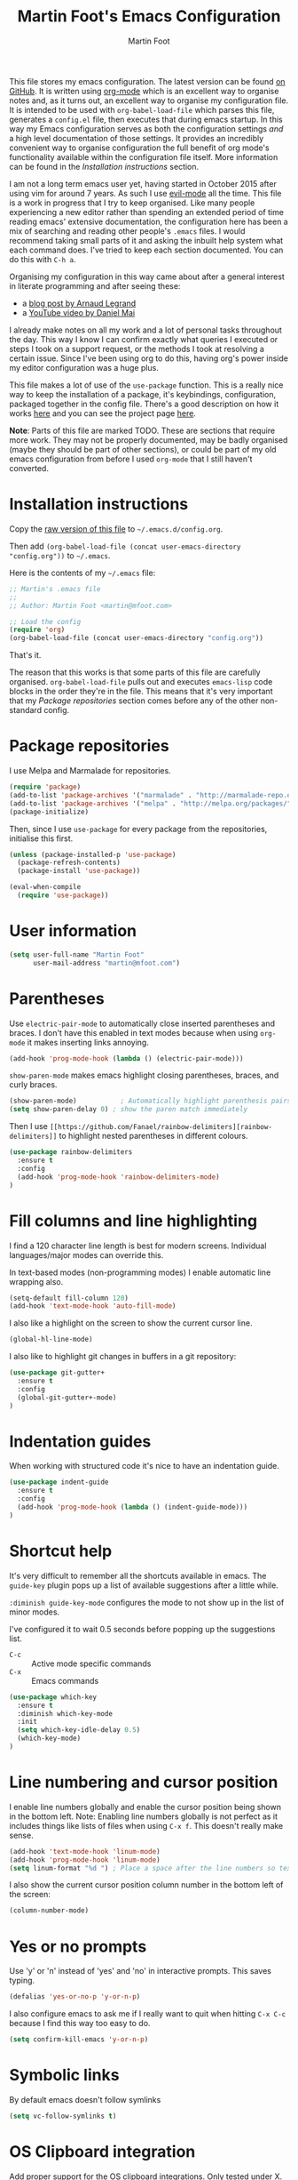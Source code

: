#+TITLE: Martin Foot's Emacs Configuration
#+AUTHOR: Martin Foot
#+EMAIL: martin@mfoot.com
#+STARTUP: indent
#+OPTIONS: ^:nil # Disable underscore causing subscript

#+HTML_HEAD: <link rel="stylesheet" type="text/css" href="http://www.pirilampo.org/styles/readtheorg/css/htmlize.css"/>
#+HTML_HEAD: <link rel="stylesheet" type="text/css" href="http://www.pirilampo.org/styles/readtheorg/css/readtheorg.css"/>

#+HTML_HEAD: <script src="https://ajax.googleapis.com/ajax/libs/jquery/2.1.3/jquery.min.js"></script>
#+HTML_HEAD: <script src="https://maxcdn.bootstrapcdn.com/bootstrap/3.3.4/js/bootstrap.min.js"></script>
#+HTML_HEAD: <script type="text/javascript" src="http://www.pirilampo.org/styles/lib/js/jquery.stickytableheaders.js"></script>
#+HTML_HEAD: <script type="text/javascript" src="http://www.pirilampo.org/styles/readtheorg/js/readtheorg.js"></script>

This file stores my emacs configuration. The latest version can be found [[https://github.com/mfoo/dotfiles/blob/master/.emacs.d/config.org][on GitHub]]. It is written using [[http://orgmode.org/][org-mode]] which
is an excellent way to organise notes and, as it turns out, an excellent way to organise my configuration file. It is
intended to be used with ~org-babel-load-file~ which parses this file, generates a =config.el= file, then executes that
during emacs startup. In this way my Emacs configuration serves as both the configuration settings /and/ a high level
documentation of those settings. It provides an incredibly convenient way to organise configuration the full benefit of
org mode's functionality available within the configuration file itself. More information can be found in the
[[Installation instructions][Installation instructions]] section.

I am not a long term emacs user yet, having started in October 2015 after using vim for around 7 years. As such I use
[[https://bitbucket.org/lyro/evil/wiki/Home][evil-mode]] all the time. This file is a work in progress that I try to keep organised. Like many people experiencing a
new editor rather than spending an extended period of time reading emacs' extensive documentation, the configuration
here has been a mix of searching and reading other people's =.emacs= files. I would recommend taking small parts of it and
asking the inbuilt help system what each command does. I've tried to keep each section documented. You can do this with
=C-h a=.

Organising my configuration in this way came about after a general interest in literate programming and after seeing
these:
- a [[http://mescal.imag.fr/membres/arnaud.legrand/misc/init.php][blog post by Arnaud Legrand]]
- a [[https://www.youtube.com/watch?v=VIuOwIBL-ZU][YouTube video by Daniel Mai]]
I already make notes on all my work and a lot of personal tasks throughout the day. This way I know I can confirm
exactly what queries I executed or steps I took on a support request, or the methods I took at resolving a certain
issue. Since I've been using org to do this, having org's power inside my editor configuration was a huge plus.

This file makes a lot of use of the ~use-package~ function. This is a really nice way to keep the installation of a
package, it's keybindings, configuration, packaged together in the config file. There's a good description on how it
works [[http://www.lunaryorn.com/2015/01/06/my-emacs-configuration-with-use-package.html][here]] and you can see the project page [[https://github.com/jwiegley/use-package][here]].

*Note*: Parts of this file are marked TODO. These are sections that require more work. They may not be properly
documented, may be badly organised (maybe they should be part of other sections), or could be part of my old emacs
configuration from before I used =org-mode= that I still haven't converted.
* Installation instructions
#+BEGIN_COMMENT
I couldn't get org mode's publishing to handle this link nicely, so unfortunately it's in raw HTML.
#+END_COMMENT

#+BEGIN_HTML
Copy the <a href="config.org">raw version of this file</a> to <code>~/.emacs.d/config.org</code>.
#+END_HTML

Then add ~(org-babel-load-file (concat user-emacs-directory "config.org"))~ to =~/.emacs=.

Here is the contents of my =~/.emacs= file:

#+BEGIN_SRC emacs-lisp :tangle ~/.emacs
;; Martin's .emacs file
;;
;; Author: Martin Foot <martin@mfoot.com>

;; Load the config
(require 'org)
(org-babel-load-file (concat user-emacs-directory "config.org"))
#+END_SRC

That's it.

The reason that this works is that some parts of this file are carefully organised. =org-babel-load-file= pulls out and
executes =emacs-lisp= code blocks in the order they're in the file. This means that it's very important that my [[Package repositories][Package
repositories]] section comes before any of the other non-standard config.
* Package repositories
I use Melpa and Marmalade for repositories.

#+BEGIN_SRC emacs-lisp
(require 'package)
(add-to-list 'package-archives '("marmalade" . "http://marmalade-repo.org/packages/") t)
(add-to-list 'package-archives '("melpa" . "http://melpa.org/packages/") t)
(package-initialize)
#+END_SRC

Then, since I use ~use-package~ for every package from the repositories, initialise this first.

#+BEGIN_SRC emacs-lisp
(unless (package-installed-p 'use-package)
  (package-refresh-contents)
  (package-install 'use-package))

(eval-when-compile
  (require 'use-package))
#+END_SRC
* User information
#+BEGIN_SRC emacs-lisp
(setq user-full-name "Martin Foot"
      user-mail-address "martin@mfoot.com")
#+END_SRC
* Parentheses
Use =electric-pair-mode= to automatically close inserted parentheses and braces. I don't have this enabled in text modes
because when using =org-mode= it makes inserting links annoying.

#+BEGIN_SRC emacs-lisp
(add-hook 'prog-mode-hook (lambda () (electric-pair-mode)))
#+END_SRC

=show-paren-mode= makes emacs highlight closing parentheses, braces, and curly braces.

#+BEGIN_SRC emacs-lisp
(show-paren-mode)			; Automatically highlight parenthesis pairs
(setq show-paren-delay 0) ; show the paren match immediately
#+END_SRC

Then I use =[[https://github.com/Fanael/rainbow-delimiters][rainbow-delimiters]]= to highlight nested parentheses in different colours.

#+BEGIN_SRC emacs-lisp
(use-package rainbow-delimiters
  :ensure t
  :config
  (add-hook 'prog-mode-hook 'rainbow-delimiters-mode)
)
#+END_SRC

* Fill columns and line highlighting
I find a 120 character line length is best for modern screens. Individual languages/major modes can override this.

In text-based modes (non-programming modes) I enable automatic line wrapping also.

#+BEGIN_SRC emacs-lisp
(setq-default fill-column 120)
(add-hook 'text-mode-hook 'auto-fill-mode)
#+END_SRC

I also like a highlight on the screen to show the current cursor line.

#+BEGIN_SRC emacs-lisp
(global-hl-line-mode)
#+END_SRC

I also like to highlight git changes in buffers in a git repository:

#+BEGIN_SRC emacs-lisp
(use-package git-gutter+
  :ensure t
  :config
  (global-git-gutter+-mode)
)
#+END_SRC
* Indentation guides
When working with structured code it's nice to have an indentation guide.

#+BEGIN_SRC emacs-lisp
(use-package indent-guide
  :ensure t
  :config
  (add-hook 'prog-mode-hook (lambda () (indent-guide-mode)))
)
#+END_SRC
* Shortcut help
It's very difficult to remember all the shortcuts available in emacs. The =guide-key= plugin pops up a list of available
suggestions after a little while.

=:diminish guide-key-mode= configures the mode to not show up in the list of minor modes.

I've configured it to wait 0.5 seconds before popping up the suggestions list.

- =C-c= :: Active mode specific commands
- =C-x= :: Emacs commands

#+BEGIN_SRC emacs-lisp
(use-package which-key
  :ensure t
  :diminish which-key-mode
  :init
  (setq which-key-idle-delay 0.5)
  (which-key-mode)
)
#+END_SRC

* Line numbering and cursor position
I enable line numbers globally and enable the cursor position being shown in the bottom left. Note: Enabling line
numbers globally is not perfect as it includes things like lists of files when using =C-x f=. This doesn't really make
sense.

#+BEGIN_SRC emacs-lisp
(add-hook 'text-mode-hook 'linum-mode)
(add-hook 'prog-mode-hook 'linum-mode)
(setq linum-format "%d ") ; Place a space after the line numbers so text doesn't begin instantly
#+END_SRC

I also show the current cursor position column number in the bottom left of the screen:

#+BEGIN_SRC emacs-lisp
(column-number-mode)
#+END_SRC
* Yes or no prompts
Use 'y' or 'n' instead of 'yes' and 'no' in interactive prompts. This saves typing.

#+BEGIN_SRC emacs-lisp
(defalias 'yes-or-no-p 'y-or-n-p)
#+END_SRC

I also configure emacs to ask me if I really want to quit when hitting =C-x C-c= because I find this way too easy to do.

#+BEGIN_SRC emacs-lisp
(setq confirm-kill-emacs 'y-or-n-p)
#+END_SRC
* Symbolic links
By default emacs doesn't follow symlinks

#+BEGIN_SRC emacs-lisp
(setq vc-follow-symlinks t)
#+END_SRC
* OS Clipboard integration
Add proper support for the OS clipboard integrations. Only tested under X.

First we enable the emacs copy buffer to be linked to the OS clipboard. Lines copied from the OS can be pasted into
emacs and lines copied from emacs can be pasted into other OS windows.

#+BEGIN_SRC emacs-lisp
(setq x-select-enable-clipboard t)
#+END_SRC

Now we enable 'primary selection'. The clipboard config above is for the operating system copy buffer with =C-c= and
=C-v=. Primary selection is the mouse select buffer that usually works as pasted with a middle click. Enabling this allows
selected text in emacs to be copied there so I can select in the program and paste into somewhere else using X.

#+BEGIN_SRC emacs-lisp
(setq x-select-enable-primary t)
(setq mouse-drag-copy-region t)
#+END_SRC
* Temporary backup files
Auto backup can be disabled in emacs with ~(setq make-backup-files nil)~ but rather than disabling them we can simply move
the directory that they get placed in. This keeps them out of the way in case we need them.

I've used =~/.emacs-backups= because my ~/.emacs.d is in git, I don't need to keep backups.

#+BEGIN_SRC emacs-lisp
; From http://www.emacswiki.org/emacs/BackupDirectory
; and http://stackoverflow.com/questions/151945/how-do-i-control-how-emacs-makes-backup-files
(setq
   backup-by-copying t ; Ensure backups are copied, not renamed. Important for symlinks
   backup-directory-alist '(("" . "~/.emacs-backups")) ; Keep backups in ~/.emacs-backups, not the same directory tree
   delete-old-versions t ; Delete old versions without prompting
   kept-new-versions 10 ; Keep multiple versioned backup files
   kept-old-versions 0 ; Don't keep any beyond that
   version-control t) ; Use versioned backups

(setq vc-make-backup-files t) ; Backup even when it's a version controlled project
#+END_SRC
* Font size
Add some keybindings to increase and decrease the font size

#+BEGIN_SRC emacs-lisp
(global-set-key (kbd "C-+") 'text-scale-increase)
(global-set-key (kbd "C--") 'text-scale-decrease)
;; C-x C-0 restores the default font size
#+END_SRC
* Startup message
Don't show the default emacs startup message when it's opened

#+BEGIN_SRC emacs-lisp
(setq inhibit-startup-message t)
#+END_SRC

Let's also show a fortune message in the scratch buffer when we start emacs:

[[https://github.com/andschwa/fortune-cookie][Source here]]

#+BEGIN_SRC emacs-lisp
(use-package fortune-cookie
  :ensure t
  :config
  (setq fortune-cookie-cowsay-enable nil) ; Disable cowsay
  (fortune-cookie-mode)                   ; Enable fortune cookie mode
)
#+END_SRC
* Terminal bells
Disable the terminal bell. Use a visible bell instead. A non-nil value causes emacs to try and flash the frame to
represent a bell.

#+BEGIN_SRC emacs-lisp
(setq visible-bell 1)
#+END_SRC
* Menu bar
Don't show emacs' menu bar - I remember enough shortcuts and understand how to use the inbuilt help system if I don't
remember the shortcut for something. When we're using graphical emacs, also disable the tooltips for the mouse an the
scroll bar.

#+BEGIN_SRC emacs-lisp
(when window-system
  (tooltip-mode -1)
  (tool-bar-mode -1)
  (scroll-bar-mode -1))

(menu-bar-mode -1)
#+END_SRC
* Whitespace
** Trailing whitespace
Delete trailing whitespace automatically on save. I used to configure editors to highlight trailing whitespace, but it's
pointless if it can be auto-deleted on save.

#+BEGIN_SRC emacs-lisp
(add-hook 'before-save-hook 'delete-trailing-whitespace)
#+END_SRC

I also don't like seeing tabs mixed with spaces. This section needs some work however so is currently commented out. I
need to customise the faces that =whitespace-mode= uses.

#+BEGIN_SRC
;(setq whitespace-line-column 118) ; Highlight lines over 118 characters in whitespace-mode #+END_SRC
#+END_SRC
** Default emacs backspace behaviour
I despise emacs' default behaviour when hitting backspaces on tabs - it converts the tab into the tab-width number of
spaces and inserts tab-width -1 spaces. This seems like an insane default.

#+BEGIN_SRC emacs-lisp
(setq backward-delete-char-untabify-method nil)
#+END_SRC
** Tabs
Change the default tab settings to use four spaces. This controls how big a tab appears inside emacs.

#+BEGIN_SRC emacs-lisp
(setq-default tab-width 4)
;(setq-default tab-always-indent 'complete)
#+END_SRC

Set up the tab stop list. This is what emacs uses when it can't find an appropriate tab stop - i.e how much to try
indenting when tab is hit.

#+BEGIN_SRC emacs-lisp
(setq-default tab-stop-list (number-sequence 4 200 4))
#+END_SRC

Insert tabs by default when auto-formatting.

#+BEGIN_SRC emacs-lisp
(setq-default indent-tabs-mode t)
#+END_SRC
** TODO Highlighting font faces
(custom-set-faces
 ;; custom-set-faces was added by Custom.
 ;; If you edit it by hand, you could mess it up, so be careful.
 ;; Your init file should contain only one such instance.
 ;; If there is more than one, they won't work right.
 '(whitespace-hspace ((t (:foreground "black"))))
 '(whitespace-space ((t (:foreground "dark slate gray" :slant italic))))
 '(whitespace-tab ((t (:foreground "black")))))
;(global-whitespace-cleanup-mode)	; Enable whitespace-mode globally

;(setq whitespace-style (quote (spaces tabs newline space-mark tab-mark)))
* Region selection
=expand-region= makes it really easy to quickly select regions of text getting larger.

#+BEGIN_SRC emacs-lisp
(use-package expand-region
  :ensure t
  :defer t
  :bind ("C-=" . er/expand-region)
)
#+END_SRC
* IN_PROGRESS Org Mode
When I originally wrote this file I had a few simple customisations here. As I discovered new features and customised
more things it became larger and larger and I had to split it into subcategories.
** Key bindings
:LOGBOOK:
- State "IN_PROGRESS" from "TODO"       [2015-12-03 Thu 10:17]
- State "TODO"       from ""           [2015-12-03 Thu 09:51]
:END:
This table lists (and defines) the key bindings that I often use. Most are set to the defaults but it provides both an
easy way to set variables and a handy reference. Check the source for how the table is used.

*Note* to future me: If the key is already bound and you're setting a default here, you can find out the name of the
function with =C-h k <key combination>=.

TODO: These are the header rows but they cause problems with org-babel evaluation. I would also like to use org's
=monospace markup= but this is causing problems. I need to strip the "=" character out of the value in the table cells.

| Key binding | Description | Function   |
|-------------+-------------+------------|

#+tblname: org-key-bindings
| C-c a   | View agenda                                                                  | org-agenda                        |
| C-c b   | Switch buffer between different org mode files                               | org-switchb                       |
| C-c C-t | Assign or modify a TODO state for the current node                           | org-todo                          |
| C-c C-a | View current task attachments / attach a file to current task                | org-attach                        |
| C-c C-b | Move to previous heading at the same level                                   | org-backwards-heading-same-level  |
| C-c C-d | Set the deadline for a task                                                  | org-deadline                      |
| C-c C-e | Launch the org export dialog                                                 | org-export-dispatch               |
| C-c C-w | Refile (move subtree elsewhere in document)                                  | org-refile                        |
| C-c C-s | Schedule current note/task                                                   | org-schedule                      |
| C-c C-t | Toggle todo state to any allowed                                             | org-todo                          |
| C-c C-o | Open link at point                                                           | org-open-at-point                 |
| C-c $   | Archive the subtree to the archive file (useful as large org files are slow) | org-archive-subtree               |
| C-c '   | Edit the current code block in buffer in the correct major mode              | org-edit-special                  |
| C-c *   | Recalculate formulas on an org mode table                                    | org-ctrl-c-star                   |
| C-c {   | Enable the debugger for table formulas                                       | org-table-toggle-formula-debugger |

#+BEGIN_SRC emacs-lisp :var org-key-bindings=org-key-bindings
(defun mfoot-define-key-bindings (input)
  (global-set-key (kbd (car input)) (last input)))
  ; Handle using org's monospace markup (=example=)
  ;(global-set-key (kbd (remove "=" (car input))) (remove "=" (last input))))

(mapcar #'mfoot-define-key-bindings org-key-bindings)
#+END_SRC
** Task tracking
*** Task transition timing
I like to see timestamps for task transitions but I don't want them filling up screen real estate. Logging these into
drawers makes them easily expandable and collapsible.

#+BEGIN_SRC emacs-lisp
(setq org-log-into-drawer t)
#+END_SRC
*** TODO State transitions
Here states transitions are configured. This is largely based on [[http://doc.norang.ca/org-mode.html#TasksAndStates][this document]] but I use =IN_PROGRESS= instead of =NEXT=.

#+BEGIN_SRC emacs-lisp
(setq org-todo-keywords
  (quote ((sequence "TODO(t!)" "IN_PROGRESS(i!)" "|" "DONE(d!)")
  (sequence "WAITING(w@/!)" "HOLD(h@/!)" "|" "CANCELLED(c@/!)")))
)
#+END_SRC

I have defined colours for each task state. TODO is red (bad), blocked is orange and magnta (somewhat bad), in progress
is gold (OK) and complete is green.

#+BEGIN_SRC emacs-lisp
(setq org-todo-keyword-faces
  (quote (("TODO" :foreground "red" :weight bold)
    ("IN_PROGRESS" :foreground "gold" :weight bold)
    ("DONE" :foreground "forest green" :weight bold)
    ("WAITING" :foreground "orange" :weight bold)
    ("HOLD" :foreground "magenta" :weight bold)
    ("CANCELLED" :foreground "forest green" :weight bold)
  )
))
#+END_SRC

Since I have more than two states, moving between them with the default =S-<left>= and =S-<right>= is slow. This enables =C-c
c t= as a shortcut for quickly choosing the state. some of the states below have an "@" symbol next to them. This lets me
write a reason why a task is cancelled or blocked, or what it's waiting on. The buffer will appear when selecting such a
state that lets me enter the reason.

#+BEGIN_SRC emacs-lisp
(setq org-use-fast-todo-selection t)
#+END_SRC
** Agenda
Tell org mode where my notes are usually kept. This allows the agenda view to index all my org notes for TODO items and
scheduled items. Some of these directories won't exist on some machines so we filter the list at startup based on
whether or not the file exists.

#+BEGIN_SRC emacs-lisp
(require 'cl) ; remove-if-not is inside the common-lisp package
(setq org-agenda-files (remove-if-not 'file-exists-p '("~/Repositories/notes" "~/repositories/notes" "~/Dropbox/life" "~/repositories/life")))
#+END_SRC

Set up a key binding for the org agenda

#+BEGIN_SRC emacs-lisp
(global-set-key (kbd "C-c a") 'org-agenda)
#+END_SRC

=org-iswitchb= is a quick way to switch org mode buffers.

#+BEGIN_SRC emacs-lisp
(global-set-key (kbd "C-c b") 'org-iswitchb)
#+END_SRC

Enable pretty entities - shows e.g. \alpha \beta \gamma as UTF-8 characters.

#+BEGIN_SRC emacs-lisp
(setq org-pretty-entities t)
#+END_SRC

In =org-mode= we can use:
- \=fixed\= for fixed-width (=example=)
- \~code\~ for code (~example~)
- \*bold\* for bold (*example*)
- \/italics\/ for emphasis (/example/)
- \_underline\_ for underline (_example_)

When a block of text has some emphasis on it, get emacs to hide the markup characters:

#+BEGIN_SRC emacs-lisp
(setq org-hide-emphasis-markers t)
#+END_SRC

Ensure native syntax highlighting is used for inline source blocks in org files

#+BEGIN_SRC emacs-lisp
(setq org-src-fontify-natively t)
#+END_SRC

When emacs source-formats a code block, don't add spaces before it (it messes with syntax highlighting in major modes).

#+BEGIN_SRC emacs-lisp
(setq org-edit-src-content-indentation 0)
#+END_SRC

Configure the languages that Babel will automatically syntax highlight

#+BEGIN_SRC emacs-lisp
;; active Babel languages
(org-babel-do-load-languages
 'org-babel-load-languages
 '((sql . t)
   (sh . t)
   (ditaa . t)
   (dot . t)
   (calc . t)
   (java . t)
   (emacs-lisp . t)
   (ruby . t)
  )
)
#+END_SRC

When we're using a GUI emacs we can display embedded images on startup

#+BEGIN_SRC emacs-lisp
(add-hook 'org-babel-after-execute-hook 'org-display-inline-images)
(add-hook 'org-mode-hook 'org-display-inline-images)
(add-hook 'org-mode-hook 'org-babel-result-hide-all)
#+END_SRC

When exporting to HTML change check boxes into actual HTML check boxes.

#+BEGIN_SRC emacs-lisp
(setq org-html-checkbox-type 'html)
#+END_SRC

I use =ditaa= for block diagrams. This executes a java program and needs to know where to find the jar.

#+BEGIN_SRC emacs-lisp
(setq org-ditaa-jar-path "/home/martin/bin/ditaa0_9.jar")
#+END_SRC

I use graphical emacs so that I can display inline images. Set them to have a maximum size so large images don't fill
the screen.

#+BEGIN_SRC emacs-lisp
(setq org-image-actual-width 800)
#+END_SRC

I've been using a single TODO list file and using org-capture to capture todo items to my org agenda from anywhere. This
tends to happen at home rather than at work as my work org files contain appropriate TODOs arranged by date headers. At
home and in my blog I can capture TODO items and put them in this directory.

#+BEGIN_SRC emacs-lisp
(if (file-exists-p "~/Dropbox/life/life.org")
  (setq org-default-notes-file "~/Dropbox/life/life.org")
  (setq org-default-notes-file "~/repositories/notes/notes.org")
)

(define-key global-map "\C-cc" 'org-capture)
#+END_SRC

Customise the colours of TODO task priority indicators:

#+BEGIN_SRC emacs-lisp
(setq org-priority-faces '((?A :foreground "dark orange") (?B :foreground "tomato") (?C :foreground "firebrick")))
#+END_SRC

I would like a custom agenda view that shows me unscheduled TODO tasks:

#+BEGIN_SRC emacs-lisp
(setq org-agenda-custom-commands
      '(("c" . "My Custom Agendas")
        ("cu" "Unscheduled TODO"
         ((todo ""
                ((org-agenda-overriding-header "\nUnscheduled TODO")
                 (org-agenda-skip-function '(org-agenda-skip-entry-if 'scheduled)))))
         nil
         nil)))
#+END_SRC

#+RESULTS:

We'll also make the agenda view appear in the current window, not in a right split. It messes up existing splits.

#+BEGIN_SRC emacs-lisp
(setq org-agenda-window-setup 'current-window)
#+END_SRC

#+RESULTS:
: current-window

TODO: Investigate org-capture, org-agenda etc. See http://pages.sachachua.com/.emacs.d/Sacha.html#orgheadline45. There
is a HUGE wealth of information here.
*** Agenda notifications
[[https://github.com/groksteve/org-alert][org-alert]] allows showing system notifications when agenda alerts are coming up.

#+BEGIN_SRC emacs-lisp
(use-package org-alert
  :ensure t
  :init
  (setq alert-default-style 'libnotify)
  (setq org-alert-notificatoin-title "Org Agenda Notification")
  :config
  (org-alert-enable)
)
#+END_SRC

#+RESULTS:
: t

** Avoiding Weasel Words
This makes use of Sacha Chua's [[https://github.com/sachac/artbollocks-mode][artbollocks-mode]] to highlight 'weasel words'. This should help improve my writing by
stopping me from using pointless terms.

The words here are initially stolen from Sacha's [[http://pages.sachachua.com/.emacs.d/Sacha.html#orgheadline38][org configuration]].

#+BEGIN_SRC emacs-lisp
(use-package :artbollocks-mode
  :defer t
  :init
  (setq artbollocks-weasel-words-regex
    (concat "\\b" (regexp-opt
      '("one of the"
        "should"
        "just"
        "sort of"
        "a lot"
        "probably"
        "maybe"
        "perhaps"
        "I think"
        "really"
        "pretty"
        "nice"
        "action"
        "utilize"
        "leverage") t) "\\b")
  )
  (setq artbollocks-passive-voice nil) ; Disable passive voice highlighting
  ;(setq artbollocks-jargon nil)
  :config
  (add-hook 'text-mode-hook 'artbollocks-mode)
)
#+END_SRC
** Emoji
I rarely use smiley faces in notes, but sometimes the occasion calls for it. Emojify displays these emojis in
interactive buffers.

Example: :)

#+BEGIN_SRC emacs-lisp
(use-package emojify
  :ensure t
  :init
  (add-hook 'org-mode-hook 'emojify-mode))
#+END_SRC
* TODO Blog
[[http://www.mfoot.com][My blog]] uses a static site generator called [[https://jekyllrb.com/][Jekyll]]. This parses YAML files and produces static HTML content which I then
host on [[https://aws.amazon.com/s3/][Amazon S3]]. I really like the power of =org-mode= in Emacs, so this configuration block enables me to write blog
posts using =org-mode= and then use =org-mode='s publishing system to publish these files in a format that Jekyll
understands. I can then run Jekyll normally and it will take these org-published files and convert them into the static
website. The configuration here is based on [[ http://orgmode.org/worg/org-tutorials/org-jekyll.html][Using org to Blog with Jekyll]], so reading through that is a good idea before
trying to understand this. I've adapted it slightly to work with the latest =org-mode= (the publishing functions changed
name). I've also added an third part of the project that handles exporting this org mode config file into a
=/static/emacs-config= directory. Whenever I run ~org-publish-all~ the latest version of the config file gets pulled in and
so the config file hosted on my blog is always as up-to-date as the latest blog post.

Here we define a list of projects for org mode. When using the export processor (=C-c C-e=) a projects option now appears
at the bottom from any file. Two projects are defined; one for the blog posts that get processed with the HTML
publishing function, and one for static content that gets copied verbatim. I can select a project and select either one
of the two projects or the component project that wraps both of them. Org will maintain timestamps and caches of these
files so that it doesn't regenerate what it doesn't have to.

TODO: Describe folder structure. Link to GitHub?

#+BEGIN_SRC emacs-lisp
(setq org-publish-project-alist
  '(
     ("org-mfoot" ; Export my blog to the Jekyll format for ~jekyll build~
       :base-directory "~/repositories/mfoot.com/org/"
       :base-extension "org"

       ;; Path to your Jekyll project.
       :publishing-directory "~/repositories/mfoot.com/jekyll/"
       :recursive t
       :publishing-function org-html-publish-to-html
       :html-extension "html"
       :body-only t ;; Only export section between <body> </body>

       :section-numbers nil
       :with-toc nil
       :auto-index nil
       :auto-preamble nil
       :body-only t
       :auto-postamble nil
     )

    ("org-static-mfoot"
          :base-directory "~/repositories/mfoot.com/org/"
          :base-extension "css\\|js\\|png\\|jpg\\|gif"
          :publishing-directory "~/repositories/mfoot.com/jekyll"
          :recursive t
          :publishing-function org-publish-attachment
    )

    ("emacs-dotfiles-mfoot.com" ; Publish an HTML version of this file to the static folder.
      :base-directory "~/repositories/dotfiles/.emacs.d/"
      :base-extension "org"
      :publishing-directory "~/repositories/mfoot.com/jekyll/static/emacs-config"
      :exclude ".*"
      :include ("config.org")
      :publishing-function org-html-publish-to-html
      :html-extension "html"
    )

    ("emacs-config.org-mfoot.com" ; Publish the raw version of this file alongside the HTML
      :base-directory "~/repositories/dotfiles/.emacs.d/"
      :base-extension "org"
      :publishing-directory "~/repositories/mfoot.com/jekyll/static/emacs-config"
      :exclude ".*"
      :include ("config.org")
      :publishing-function org-publish-attachment
    )

    ("mfoot.com" :components (
      "org-mfoot"
      "org-static-mfoot"
      "emacs-dotfiles-mfoot.com"
      "emacs-config.org-mfoot.com"
    )
  )
))
#+END_SRC

In addition, I need to install the =htmlize= package to provide syntax highlighting when exporting HTML. See [[http://stackoverflow.com/questions/24082430/org-mode-no-syntax-highlighting-in-exported-html-page][here]] for more
information.

#+BEGIN_SRC emacs-lisp
(use-package htmlize
  :ensure t
)
#+END_SRC

In order to get images to work both inside emacs and inside the generated output I need to register a custom image
format. Emacs currently will only generate ~<a href />~ tags for images it can actually resolve on the filesystem. Since
my images on my blog are hosted under =/images=, emacs will generate =file:///images= URLs which is not useful. The
following allows me to use =img:../images/2015/11/photo.png= as an image reference and have both emacs and the html
generator generate the correct paths. This is modified from [[http://stackoverflow.com/a/14841597][this StackOverflow answer]].

#+BEGIN_SRC emacs-lisp
(defun org-custom-link-img-follow (path)
  (org-open-file-with-emacs
   (format "../images/%s" path)))

(defun org-custom-link-img-export (path desc format)
  (cond
   ((eq format 'html)
    (format "<img src=\"/images/%s\" alt=\"%s\"/>" path desc))))

(org-add-link-type "img" 'org-custom-link-img-follow 'org-custom-link-img-export)
#+END_SRC

TODO: Write some notes on how I publish this to S3 with s3-website. I always forget this and have to check my bash
history.
* Window navigation and scrolling
Scroll smoothly rather than by paging
#+BEGIN_SRC emacs-lisp
(setq scroll-step 1)
#+END_SRC

When the cursor moves past the top or bottom of the window, scroll one line at a time rather than jumping. I don't like
having to find my place in the file again.

#+BEGIN_SRC emacs-lisp
(setq scroll-conservatively 10000)
#+END_SRC

Add vim-like navigation between panes in a window using windmove.

#+BEGIN_SRC emacs-lisp
(windmove-default-keybindings)
(global-set-key (kbd "C-c <left>") 'windmove-left)
(global-set-key (kbd "C-c <right>") 'windmove-right)
(global-set-key (kbd "C-c <up>") 'windmove-up)
(global-set-key (kbd "C-c <down>") 'windmove-down)
#+END_SRC

I use [[https://github.com/abo-abo/avy][avy-mode]] for fast buffer navigation. As I use =evil-mode= I've bound =gc= to goto-char and =gl= to goto-line. This makes
for some really fast navigation of the visible buffer.

#+BEGIN_SRC emacs-lisp
(use-package avy
  :ensure t
  :init (progn
    (use-package evil
      :ensure t
    )
  )
  :config
  (define-key evil-normal-state-map (kbd "gc") 'avy-goto-char)
  (define-key evil-normal-state-map (kbd "gl") 'avy-goto-line)
)
#+END_SRC
* Reloading files
I swap branches a lot. =auto-reload-mode= will automatically reload opened buffers (prompting to save or not)

#+BEGIN_SRC emacs-lisp
(global-auto-revert-mode t)
#+END_SRC
* Programming language support
I use flycheck mode for syntax highlighting and linting when programming. See https://github.com/flycheck/flycheck
#+BEGIN_SRC emacs-lisp
(use-package flycheck
  :ensure t
  :init
  (add-hook 'prog-mode-hook (lambda () (flycheck-mode)))
)
#+END_SRC

** YAML
Add a major mode for yaml highlighting

#+BEGIN_SRC emacs-lisp
(use-package yaml-mode
  :ensure t
)
#+END_SRC
** C
At work we use BSD-style C/C++. We also set the default indentation to four spaces.

#+BEGIN_SRC emacs-lisp
(setq-default c-basic-offset 4)
(setq-default c-default-style "bsd")
#+END_SRC
** Go
I've just started learning about Go so this is very basic. Enough to run through the tutorials.

#+BEGIN_SRC emacs-lisp
(use-package go-mode
  :ensure t
)

(setenv "GOPATH" "~/go")

(add-hook 'go-mode-hook (lambda () (
  (add-hook 'before-save-hook 'gofmt-before-save)
)))
#+END_SRC
** SCSS
When doing web development, SCSS is really useful. We use [[https://github.com/antonj/scss-mode][scss-mode]] for this. By default hitting tab will insert four
spaces. We'll modify this to use two in the same format that Twitter's Bootstrap library uses.

#+BEGIN_SRC emacs-lisp
(use-package scss-mode
  :ensure t
  :config
  (setq tab-width 2) ; Use two spaces for indents
  (setq tab-always-indent nil) ; electric-indent-mode will insert tabs otherwise to minimise whitespace characters
  (setq indent-tabs-mode nil) ; Always use spaces for scss
)
#+END_SRC
* Autocompletion
I use [[http://company-mode.github.io/][company-mode]] for autocompletion. It's bound to =C-<space>= in a similar way to eclipse. Since I use =evil-mode= I
don't use emacs' default mark combo.

#+BEGIN_SRC emacs-lisp
(use-package company
  :ensure t
  :init
  (use-package helm-company
    :ensure t
    :config
    (define-key company-mode-map (kbd "C-SPC") 'helm-company)
    (define-key company-active-map (kbd "C-SPC") 'helm-company)
  )
  :config
  (add-hook 'prog-mode-hook 'company-mode)
  (progn
  ;; Company mode interferes with yasnippets, so this fixes it and integrates them:
  ;; http://emacs.stackexchange.com/questions/10431/get-company-to-show-suggestions-for-yasnippet-names
  ;; Add yasnippet support for all company backends
  ;; https://github.com/syl20bnr/spacemacs/pull/179
  (defvar company-mode/enable-yas t
    "Enable yasnippet for all backends.")

  (defun company-mode/backend-with-yas (backend)
    (if (or (not company-mode/enable-yas) (and (listp backend) (member 'company-yasnippet backend)))
        backend
      (append (if (consp backend) backend (list backend))
              '(:with company-yasnippet))))

  (setq company-backends (mapcar #'company-mode/backend-with-yas company-backends))
  )
)
#+END_SRC

* TODO Base editor configuration
I came from Vim and some of the default emacs functionality felt weird to me.

#+BEGIN_SRC emacs-lisp
(set-face-attribute 'default nil :height 90)

(tool-bar-mode -1)

;; TODO: Try and get projectile-ag to work. Is git grep better?
;; Human readable sizes in dired
(setq dired-listing-switches "-alh")


#+END_SRC

* TODO Package installation
All of the packages that I use get automatically installed. First we define ~required-packages~ and then a function that
iterates over all of them, installing each one. My =~/.emacs= configures [[https://melpa.org/][Melpa]] and [[https://marmalade-repo.org/][Marmalade]] before this gets executed.

#+BEGIN_SRC emacs-lisp
(defvar required-packages
  '(
    ;; https://github.com/benprew/flymake-puppet
    ;;
    ;; Puppet flymake support with puppet-lint
    flymake-puppet


	;; https://github.com/purcell/whitespace-cleanup-mode
	;;
	;; whitespace-cleanup is a handy function, but putting it in
	;; before-save-hook for every buffer is overkill, and causes messy
	;; diffs when editing third-party code that did not initially have
	;; clean whitespace.  Additionally, whitespace preferences are
	;; often project-specific, and it's inconvenient to set up
	;; before-save-hook in a .dir-locals.el file.
	;; whitespace-cleanup-mode is a minor mode which calls
	;; whitespace-cleanup before saving the current buffer, but only
	;; if the whitespace in the buffer was initially clean. It
	;; determines this by quickly checking to see if
	;; whitespace-cleanup would have any effect on the buffer
	whitespace-cleanup-mode

	;; Provides git modification markers in the left hand side gutter~
	;; window that shows which lines have been locally modified
	;; compared to the git index
	;;
	;; This is currently commented out because it does not work well
	;; with linum-mode.
	; git-gutter

  markdown-mode
	dockerfile-mode
	yaml-mode


	;; https://github.com/genehack/smart-tab
	;;
	;; An intelligent tab completion function for Emacs
	;; http://www.emacswiki.org/emacs/TabCompletion
	smart-tab

	indent-guide

	;; https://github.com/lunaryorn/puppet-mode
	;;
	;; Puppet Mode lets you edit Puppet 3 manifests with GNU Emacs 24.
	puppet-mode


  ) "a list of packages to ensure are installed at launch.")


;; method to check if all packages are installed
;(defun packages-installed-p ()
;  (loop for p in required-packages
;		when (not (package-installed-p p)) do (return nil)
;	finally (return t)))
;
;; if not all packages are installed, check one by one and install the missing ones.
;(unless (packages-installed-p)
;  ; check for new packages (package versions)
;  (message "%s" "Emacs is now refreshing its package database...")
;  (package-refresh-contents)
;  (message "%s" " done.")
;  ; install the missing packages
;  (dolist (p required-packages)
;	(when (not (package-installed-p p))
;	  (package-install p))))
#+END_SRC

* Themes and visual config
** Smart mode line
[[https://github.com/Malabarba/smart-mode-line][Smart Mode Line]] is a mode-line for emacs.

#+BEGIN_QUOTE
Smart Mode Line is a sexy mode-line for Emacs. It aims to be easy to read from small to large monitors by using colors,
a prefix feature, and smart truncation.
#+END_QUOTE

#+BEGIN_SRC emacs-lisp
  (use-package smart-mode-line
    :ensure t
    :config
    (progn
      (setq sml/no-confirm-load-theme t)
      (setq sml/theme 'powerline)
      (sml/setup)
    )
  )

  (use-package smart-mode-line-powerline-theme
    :ensure t
  )

  ;; Allow the solarized-dark theme
  (setq custom-safe-themes
     (quote
      ("a8245b7cc985a0610d71f9852e9f2767ad1b852c2bdea6f4aadc12cce9c4d6d0" "1297a022df4228b81bc0436230f211bad168a117282c20ddcba2db8c6a200743" "3c83b3676d796422704082049fc38b6966bcad960f896669dfc21a7a37a748fa" "d677ef584c6dfc0697901a44b885cc18e206f05114c8a3b7fde674fce6180879" "8aebf25556399b58091e533e455dd50a6a9cba958cc4ebb0aab175863c25b9a4"
      default)))


  (use-package solarized-theme
    :ensure t
    :init (load-theme 'solarized-dark))
#+END_SRC
* Editor augmentation
** Vim customisations
[[http://www.emacswiki.org/emacs/Evil][Evil mode]] provides vim-style keybindings for emacs. It makes it much more usable for a long-time vim user. [[https://github.com/timcharper/evil-surround][Evil-surround]]
is an emacs wrapper of Tim Pope's [[https://github.com/tpope/vim-surround][vim-surround]] plugin. [[https://github.com/krisajenkins/evil-tabs][Evil-tabs]] is an emacs mode that allows tabs with vim's tab
keybindings.

#+BEGIN_SRC emacs-lisp
(use-package evil
  :ensure t
  :config (evil-mode) ; Enable evil mode globally
)

(use-package evil-surround
  :ensure t
  :config (global-evil-surround-mode t)
)

(use-package evil-tabs
  :ensure t
  :config (global-evil-tabs-mode t)
)
#+END_SRC

By default emacs doesn't tab indent to the current level when you hit return. Move to vim style.

#+BEGIN_SRC emacs-lisp
  (define-key global-map (kbd "RET") 'newline-and-indent)
#+END_SRC
** Projectile
[[https://github.com/bbatsov/projectile][Projectile]] is a project interaction library for Emacs. Its goal is to provide a nice set of features operating on a
project level without introducing external dependencies(when feasible). For instance - finding project files has a
portable implementation written in pure Emacs Lisp without the use of GNU find (but for performance sake an indexing
mechanism backed by external commands exists as well).

#+BEGIN_SRC emacs-lisp
(use-package projectile
  :ensure t
  :config (projectile-global-mode)		  ; Enable projectile everywhere
)
#+END_SRC

I use =helm-projectile-ag= quite a lot which requires the =ag= package.

#+BEGIN_SRC emacs-lisp
(use-package ag
  :ensure t
)
#+END_SRC
** Neotree
Sometimes I need to see the directory structure for the current file. The [[http://www.emacswiki.org/emacs/NeoTree][NeoTree]] plugin helps here with a togglable
pane that will pop up and disappear with the =F8= key.

#+BEGIN_SRC emacs-lisp
(use-package neotree
  :ensure t
  :bind
  ([f8] . neotree-toggle)
)
#+END_SRC
** TODO Helm mode
:LOGBOOK:
- State "TODO"       from ""           [2015-11-21 Sat 10:01]
:END:
[[https://github.com/emacs-helm/helm][Helm]] is incremental completion and selection narrowing framework for Emacs. It will help steer you in the right
direction when you're looking for stuff in Emacs (like buffers, files, etc). It's awesome when combined with
[[http://tuhdo.github.io/helm-projectile.html][helm-projectile]] for jumping around projects and finding files within them.

#+BEGIN_SRC emacs-lisp
(use-package helm
  :ensure t
  :init (progn
    (require 'helm-config)
    (use-package helm-projectile
      :ensure t
      :commands helm-projectile
    )
    (use-package helm-ag :ensure t)
    (helm-mode 1)
    ;;(require 'helm-ls-git)
    ;(setq projectile-completion-system 'helm) ; Use helm as the projectile completion system
    ;; Enable Helm completion and suggestions
    (helm-autoresize-mode 1)
  )
  :bind ("M-x" . helm-M-x)
  :config (setq projectile-completion-system 'helm)
)
#+END_SRC

Use [[https://github.com/yasuyk/helm-git-grep][helm-git-grep]] for fast searches within the current git directory.

#+BEGIN_SRC emacs-lisp
(use-package helm-git-grep
  :ensure t
  :config
  (global-set-key (kbd "C-c g") 'helm-git-grep)
)
#+END_SRC

The TODO here is that helm is /awesome/. There are so many functions to learn. I need to find some easy-to-remember
shortcuts for things like =helm-occur=. Spend some time reading
http://pages.sachachua.com/.emacs.d/Sacha.html#orgheadline12.
** Anzu
[[https://github.com/syohex/emacs-anzu][Anzu]] shows how many strings match the regex you're replacing and show the effect of replacement as the substitution is
typed. This is awesome. Using =%s/using/foo/= you'll see the change to =foo= in the buffer.

http://pragmaticemacs.com/emacs/prettier-text-replacement-with-anzu/

#+BEGIN_SRC emacs-lisp
(use-package anzu
  :ensure t
  :init (global-anzu-mode)
  :bind (
    ("M-%" . anzu-query-replace)
    ("C-M-%" . anzu-query-replace-regexp)
  )
)
#+END_SRC
** Rainbow mode
Highlights CSS colours in their actual colour. For instance (probably won't be visible in the export):

#+BEGIN_SRC css
div.example {
  background-color: #cc3;
}
#+END_SRC

This is enabled globally:

#+BEGIN_SRC emacs-lisp
(use-package rainbow-mode
  :ensure t
  :config (rainbow-mode)
)
#+END_SRC
** Coffee mode
Major mode for editing CoffeeScript files.

#+BEGIN_SRC emacs-lisp
(use-package coffee-mode
  :ensure t
  :config (setq coffee-tab-width 2)
)

(use-package flymake-coffee :ensure t)
#+END_SRC
** Docker
#+BEGIN_SRC emacs-lisp
(use-package docker :ensure t)
(use-package dockerfile-mode :ensure t)
#+END_SRC
** Ruby configuration
Provide a =ruby-mode= for editing ruby files.

#+BEGIN_SRC emacs-lisp
(use-package enh-ruby-mode
  :ensure t
  :mode "\\.rb\\'"
  :config
  (setq enh-ruby-deep-indent-paren nil) ; Don't indent ruby function parameters at column index of function parentheses
)
#+END_SRC

I use rspec a lot, and [[https://github.com/pezra/rspec-mode][rspec-mode]] is very useful.

#+BEGIN_SRC emacs-lisp
(use-package rspec-mode
  :ensure t
  :config
  (setq rspec-use-rake-when-possible nil)
  (setq rspec-use-bundler-when-possible t)
  (setq rspec-use-rvm-when-possible t)
  (setenv "PATH" (concat (getenv "PATH") ":" "/usr/local/bin"))
  (setenv "PATH" (concat  "/home/martin/.rvm/rubies/ruby-2.1.5/bin" ":" "/home/martin/.rvm/gems/ruby-2.1.5/bin" ":" (getenv "PATH")))
  (setenv "GEM_HOME" "/home/martin/.rvm/gems/ruby-2.1.5")
  (add-to-list 'exec-path "/home/martin/.rvm/gems/ruby-2.1.5/bin")
  (add-to-list 'exec-path "/home/martin/.rvm/rubies/ruby-2.1.5/bin")
)
#+END_SRC

[[https://github.com/rejeep/ruby-end.el][ruby-end]] inserts =end= blocks whenever I type =do= automatically.

#+BEGIN_SRC emacs-lisp
(use-package ruby-end
  :ensure t
)
#+END_SRC

The following allows using =binding.pry= in =rspec-mode=.

#+BEGIN_SRC emacs-lisp
(use-package inf-ruby
  :ensure t
  :init
  (add-hook 'after-init-hook 'inf-ruby-switch-setup)
  :bind
  ("C-c r r" . inf-ruby)
)

(use-package robe
  :ensure t
  :init
  (add-hook 'enh-ruby-mode-hook 'robe-mode)
  :config
  (push 'company-robe company-backends)
)
#+END_SRC

** CMake
#+BEGIN_SRC emacs-lisp
(use-package cmake-mode
  :ensure t
)
#+END_SRC
* Spell checking
I have several modes that execute =flyspell-mode=. There's a problem with this with xemacs by default: middle clicking to
save a correction also inadvertently pastes whatever was in the selection buffer. This can be fixed by swapping around
the bindings ([[http://emacs.stackexchange.com/questions/580/inadvertent-paste-when-correcting-spelling-mistakes-using-flyspell][source]]).

Flyspell is only enabled when the buffer is interactive, since it breaks my =org-batch-agenda= calls (see the Blog)
section when run from a cron-job.

#+BEGIN_SRC emacs-lisp
(defun common-text-editing-hook ()
  "Mode configuration for working with text files"
  (if (not noninteractive (flyspell-mode)))
)

(defun common-programming-language-hook ()
  "Mode configuration for working with source code files"
  (flycheck-mode)
  (flyspell-prog-mode)
)

(eval-after-load "flyspell"
  '(progn
     (define-key flyspell-mouse-map [down-mouse-2] nil)
     (define-key flyspell-mouse-map [mouse-2] #'flyspell-correct-word)))
#+END_SRC
* TODO Code snippet handling
I use [[https://github.com/capitaomorte/yasnippet][yasnippet]] for code snippet handling. This is enabled globally.

#+BEGIN_SRC emacs-lisp
 (use-package yasnippet
   :ensure t
   :config (yas-global-mode 1)
 )
#+END_SRC
* TODO Other configuration
#+BEGIN_SRC emacs-lisp
; Indent guide - highlight current indent level vertically
; (indent-guide-global-mode)
; (setq indent-guide-recursive t)
;(defun projectile-custom-hook ()
;  "Mode configuration for helm-projectile"
;  (global-set-key (kbd "C-c p g") 'helm-projectile-grep))

(add-hook 'markdown-mode-hook 'common-text-editing-hook)
(add-hook 'coffee-mode-hook 'common-programming-language-hook)
(add-hook 'coffee-mode-hook 'flymake-coffee-load)
(add-hook 'puppet-mode-hook 'flymake-puppet-load)
(add-hook 'ruby-mode-hook 'common-programming-language-hook)

;(add-hook 'projectile-mode-hook 'projectile-custom-hook)
;(add-hook 'helm-projectile-mode-hook 'projectile-custom-hook)

;(global-unset-key (kbd "C-c p g"))
;(global-set-key (kbd "C-c p g") 'helm-projectile-grep)
;(define-key projectile-command-map (kbd "C-c p g") 'helm-projectile-grep)

;; If we're at the end of a word and hit TAB, run the expand command
;; for tab completion. If we're not at the end of a word, run the
;; normal tab command
;; http://emacsblog.org/2007/03/12/tab-completion-everywhere/
(defun indent-or-expand (arg)
  "Either indent according to mode, or expand the word preceding point."
  (interactive "*P")
  (if (and
       (or (bobp) (= ?w (char-syntax (char-before))))
       (or (eobp) (not (= ?w (char-syntax (char-after))))))
      (dabbrev-expand arg)
    (indent-according-to-mode)))

(local-set-key (kbd "<tab>") 'indent-or-expand)



(add-to-list 'auto-mode-alist '("\\.hamlc$" . haml-mode))



(setq circe-network-options
      '(("Freenode"
         :tls t
         :nick "my-nick"
         :sasl-username "my-nick"
         :sasl-password "my-password"
         :channels ("#emacs-circe")
         )))

;; Things that are not in melpa
(add-to-list 'load-path "~/Dropbox/lisp/")
(require 'flymake-easy)

(add-to-list 'ispell-skip-region-alist '(":\\(PROPERTIES\\|LOGBOOK\\):" . ":END:"))
(add-to-list 'ispell-skip-region-alist '("#\\+BEGIN_SRC" . "#\\+END_SRC"))

(set-default 'tramp-default-proxies-alist (quote ((".*" "\\`root\\'" "/ssh:%h:"))))

(custom-set-variables
 ;; custom-set-variables was added by Custom.
 ;; If you edit it by hand, you could mess it up, so be careful.
 ;; Your init file should contain only one such instance.
 ;; If there is more than one, they won't work right.
 '(custom-safe-themes
   (quote
	("a8245b7cc985a0610d71f9852e9f2767ad1b852c2bdea6f4aadc12cce9c4d6d0" "1297a022df4228b81bc0436230f211bad168a117282c20ddcba2db8c6a200743" "3c83b3676d796422704082049fc38b6966bcad960f896669dfc21a7a37a748fa" "d677ef584c6dfc0697901a44b885cc18e206f05114c8a3b7fde674fce6180879" "8aebf25556399b58091e533e455dd50a6a9cba958cc4ebb0aab175863c25b9a4" default)))
 '(send-mail-function (quote smtpmail-send-it)))
(custom-set-faces
 ;; custom-set-faces was added by Custom.
 ;; If you edit it by hand, you could mess it up, so be careful.
 ;; Your init file should contain only one such instance.
 ;; If there is more than one, they won't work right.
 '(whitespace-hspace ((t (:foreground "black"))))
 '(whitespace-space ((t (:foreground "dark slate gray" :slant italic))))
 '(whitespace-tab ((t (:foreground "black")))))



(custom-set-variables
 ;; custom-set-variables was added by Custom.
 ;; If you edit it by hand, you could mess it up, so be careful.
 ;; Your init file should contain only one such instance.
 ;; If there is more than one, they won't work right.
 '(coffee-tab-width 2)
 '(custom-safe-themes
   (quote
	("a8245b7cc985a0610d71f9852e9f2767ad1b852c2bdea6f4aadc12cce9c4d6d0" "1297a022df4228b81bc0436230f211bad168a117282c20ddcba2db8c6a200743" "3c83b3676d796422704082049fc38b6966bcad960f896669dfc21a7a37a748fa" "d677ef584c6dfc0697901a44b885cc18e206f05114c8a3b7fde674fce6180879" "8aebf25556399b58091e533e455dd50a6a9cba958cc4ebb0aab175863c25b9a4" default)))
 '(fill-column 120)
 '(send-mail-function (quote smtpmail-send-it)))
(custom-set-faces
 ;; custom-set-faces was added by Custom.
 ;; If you edit it by hand, you could mess it up, so be careful.
 ;; Your init file should contain only one such instance.
 ;; If there is more than one, they won't work right.
 '(whitespace-hspace ((t (:foreground "black"))))
 '(whitespace-space ((t (:foreground "dark slate gray" :slant italic))))
 '(whitespace-tab ((t (:foreground "black")))))
#+END_SRC
